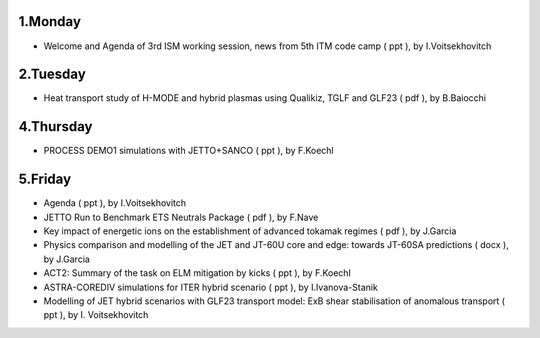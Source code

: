 .. _ism_ws3_2013:

1.Monday
--------

-  Welcome and Agenda of 3rd ISM working session, news from 5th ITM code
   camp
   (
   ppt
   ), by I.Voitsekhovitch

2.Tuesday
---------

-  Heat transport study of H-MODE and hybrid plasmas using Qualikiz,
   TGLF and GLF23
   (
   pdf
   ), by B.Baiocchi

4.Thursday
----------

-  PROCESS DEMO1 simulations with JETTO+SANCO
   (
   ppt
   ), by F.Koechl

5.Friday
--------

-  Agenda
   (
   ppt
   ), by I.Voitsekhovitch
-  JETTO Run to Benchmark ETS Neutrals Package
   (
   pdf
   ), by F.Nave
-  Key impact of energetic ions on the establishment of advanced tokamak
   regimes
   (
   pdf
   ), by J.Garcia
-  Physics comparison and modelling of the JET and JT-60U core and edge:
   towards JT-60SA predictions
   (
   docx
   ), by J.Garcia
-  ACT2: Summary of the task on ELM mitigation by kicks
   (
   ppt
   ), by F.Koechl
-  ASTRA-COREDIV simulations for ITER hybrid scenario
   (
   ppt
   ), by I.Ivanova-Stanik
-  Modelling of JET hybrid scenarios with GLF23 transport model: ExB
   shear stabilisation of anomalous transport
   (
   ppt
   ), by I. Voitsekhovitch

